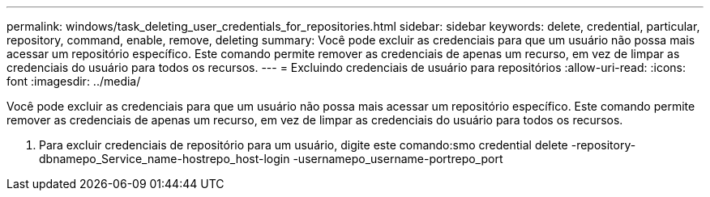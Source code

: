 ---
permalink: windows/task_deleting_user_credentials_for_repositories.html 
sidebar: sidebar 
keywords: delete, credential, particular, repository, command, enable, remove, deleting 
summary: Você pode excluir as credenciais para que um usuário não possa mais acessar um repositório específico. Este comando permite remover as credenciais de apenas um recurso, em vez de limpar as credenciais do usuário para todos os recursos. 
---
= Excluindo credenciais de usuário para repositórios
:allow-uri-read: 
:icons: font
:imagesdir: ../media/


[role="lead"]
Você pode excluir as credenciais para que um usuário não possa mais acessar um repositório específico. Este comando permite remover as credenciais de apenas um recurso, em vez de limpar as credenciais do usuário para todos os recursos.

. Para excluir credenciais de repositório para um usuário, digite este comando:smo credential delete -repository-dbnamepo_Service_name-hostrepo_host-login -usernamepo_username-portrepo_port


